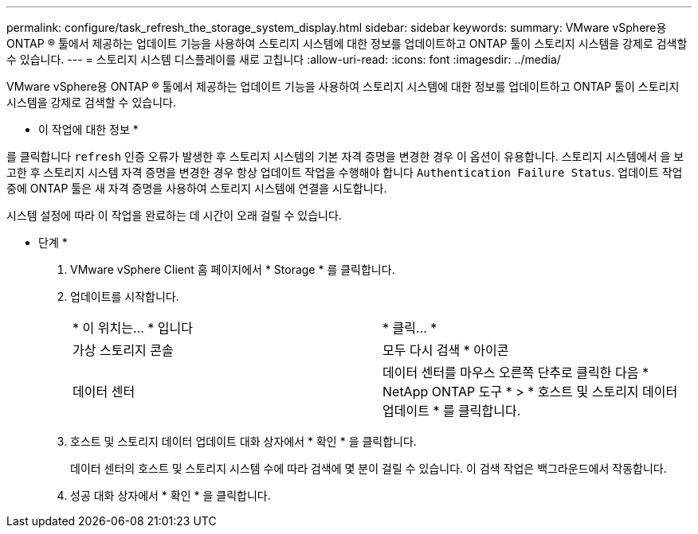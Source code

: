 ---
permalink: configure/task_refresh_the_storage_system_display.html 
sidebar: sidebar 
keywords:  
summary: VMware vSphere용 ONTAP ® 툴에서 제공하는 업데이트 기능을 사용하여 스토리지 시스템에 대한 정보를 업데이트하고 ONTAP 툴이 스토리지 시스템을 강제로 검색할 수 있습니다. 
---
= 스토리지 시스템 디스플레이를 새로 고칩니다
:allow-uri-read: 
:icons: font
:imagesdir: ../media/


[role="lead"]
VMware vSphere용 ONTAP ® 툴에서 제공하는 업데이트 기능을 사용하여 스토리지 시스템에 대한 정보를 업데이트하고 ONTAP 툴이 스토리지 시스템을 강제로 검색할 수 있습니다.

* 이 작업에 대한 정보 *

를 클릭합니다 `refresh` 인증 오류가 발생한 후 스토리지 시스템의 기본 자격 증명을 변경한 경우 이 옵션이 유용합니다. 스토리지 시스템에서 을 보고한 후 스토리지 시스템 자격 증명을 변경한 경우 항상 업데이트 작업을 수행해야 합니다 `Authentication Failure Status`. 업데이트 작업 중에 ONTAP 툴은 새 자격 증명을 사용하여 스토리지 시스템에 연결을 시도합니다.

시스템 설정에 따라 이 작업을 완료하는 데 시간이 오래 걸릴 수 있습니다.

* 단계 *

. VMware vSphere Client 홈 페이지에서 * Storage * 를 클릭합니다.
. 업데이트를 시작합니다.
+
|===


| * 이 위치는... * 입니다 | * 클릭... * 


 a| 
가상 스토리지 콘솔
 a| 
모두 다시 검색 * 아이콘



 a| 
데이터 센터
 a| 
데이터 센터를 마우스 오른쪽 단추로 클릭한 다음 * NetApp ONTAP 도구 * > * 호스트 및 스토리지 데이터 업데이트 * 를 클릭합니다.

|===
. 호스트 및 스토리지 데이터 업데이트 대화 상자에서 * 확인 * 을 클릭합니다.
+
데이터 센터의 호스트 및 스토리지 시스템 수에 따라 검색에 몇 분이 걸릴 수 있습니다. 이 검색 작업은 백그라운드에서 작동합니다.

. 성공 대화 상자에서 * 확인 * 을 클릭합니다.

